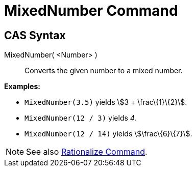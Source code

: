 = MixedNumber Command

== [#CAS_Syntax]#CAS Syntax#

MixedNumber( <Number> )::
  Converts the given number to a mixed number.

[EXAMPLE]
====

*Examples:*

* `MixedNumber(3.5)` yields stem:[3 + \frac\{1}\{2}].
* `MixedNumber(12 / 3)` yields _4_.
* `MixedNumber(12 / 14)` yields stem:[\frac\{6}\{7}].

====

[NOTE]
====

See also xref:/commands/Rationalize_Command.adoc[Rationalize Command].

====
